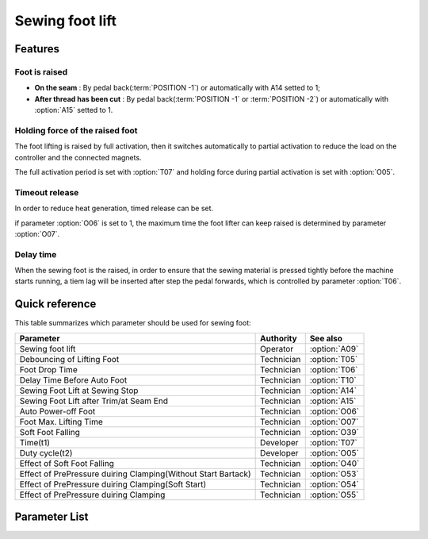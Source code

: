 .. _sewing_foot_lift:

Sewing foot lift
================

Features
--------

Foot is raised
~~~~~~~~~~~~~~

- **On the seam** : By pedal back(:term:`POSITION -1`) or automatically with A14 setted
  to 1;
- **After thread has been cut** : By pedal back(:term:`POSITION -1` or :term:`POSITION
  -2`) or automatically with :option:`A15` setted to 1.

Holding force of the raised foot
~~~~~~~~~~~~~~~~~~~~~~~~~~~~~~~~

The foot lifting is raised by full activation, then it switches automatically to partial
activation to reduce the load on the controller and the connected magnets.

The full activation period is set with :option:`T07` and holding force during partial
activation is set with :option:`O05`.

Timeout release
~~~~~~~~~~~~~~~

In order to reduce heat generation, timed release can be set.

if parameter :option:`O06` is set to 1, the maximum time the foot lifter can keep raised
is determined by parameter :option:`O07`.

Delay time
~~~~~~~~~~

When the sewing foot is the raised, in order to ensure that the sewing material is
pressed tightly before the machine starts running, a tiem lag will be inserted after
step the pedal forwards, which is controlled by parameter :option:`T06`.

Quick reference
---------------

This table summarizes which parameter should be used for sewing foot:

============================================================= ========== =============
Parameter                                                     Authority  See also
============================================================= ========== =============
Sewing foot lift                                              Operator   :option:`A09`
Debouncing of Lifting Foot                                    Technician :option:`T05`
Foot Drop Time                                                Technician :option:`T06`
Delay Time Before Auto Foot                                   Technician :option:`T10`
Sewing Foot Lift at Sewing Stop                               Technician :option:`A14`
Sewing Foot Lift after Trim/at Seam End                       Technician :option:`A15`
Auto Power-off Foot                                           Technician :option:`O06`
Foot Max. Lifting Time                                        Technician :option:`O07`
Soft Foot Falling                                             Technician :option:`O39`
Time(t1)                                                      Developer  :option:`T07`
Duty cycle(t2)                                                Developer  :option:`O05`
Effect of Soft Foot Falling                                   Technician :option:`O40`
Effect of PrePressure duiring Clamping(Without Start Bartack) Technician :option:`O53`
Effect of PrePressure duiring Clamping(Soft Start)            Technician :option:`O54`
Effect of PrePressure duiring Clamping                        Technician :option:`O55`
============================================================= ========== =============

Parameter List
--------------

.. option:: A09

    -Max  1
    -Min  0
    -Unit  --
    -Description
      | Sewing Foot lift:
      | 0 = Off;
      | 1 = On.

.. option:: T05

    -Max  500
    -Min  1
    -Unit  ms
    -Description  To avoid unexpected foot lifting when step backwards for trim, the tim
                  is less and the sensitivity is higher.

.. option:: T06

    -Max  500
    -Min  1
    -Unit  ms
    -Description  Lag time,make sure the foot has pressed the material, after which, sewing
                  can start.

.. option:: T10

    -Max  500
    -Min  1
    -Unit  ms
    -Description  Lag time,after which,sewing foot is automatically activated
                  if the function is On.

.. option:: A14

    -Max  1
    -Min  0
    -Unit  --
    -Description
      | Automatic lifting sewing foot when stop in the middle of seam:
      | 0 = Off;
      | 1 = On.

.. option:: A15

    -Max  1
    -Min  0
    -Unit  --
    -Description
      | Automatic lifting sewing foot after trim or at seam end:
      | 0 = Off;
      | 1 = On.

.. option:: O06

    -Max  1
    -Min  0
    -Unit  --
    -Description
      | Whether the magnet of foot automatic power-off after the set time:
      | 0 = Off;
      | 1 = On.

.. option:: O07

    -Max  30
    -Min  5
    -Unit  s
    -Description  If Auto Power-off Foot is turned on, this parameter sets the power-off time.

.. option:: O39

    -Max  1
    -Min  0
    -Unit  --
    -Description
      | Decrease the falling speed of the foot by PWM control:
      | 0 = Off;
      | 1 = On.

.. option:: T07

    -Max  999
    -Min  1
    -Unit  ms
    -Description  Foot lifter:activation duration of in :term:`time period t1`
                  (100% duty cycle).

.. option:: O05

    -Max  100
    -Min  1
    -Unit  %
    -Description  Foot: duty cycle[%] in :term:`time period t2`

.. option:: O40

    -Max  9
    -Min  1
    -Unit  --
    -Description  The larger value, the slower foot falls.

.. option:: O53

    -Max  10
    -Min  1
    -Unit  --
    -Description  Duty cycle of foot during clamping without start bartack

.. option:: O54

    -Max  10
    -Min  1
    -Unit  --
    -Description  Duty cycle of foot during clamping with soft start

.. option:: O55

    -Max  10
    -Min  1
    -Unit  --
    -Description  Duty cycle of foot during clamping
